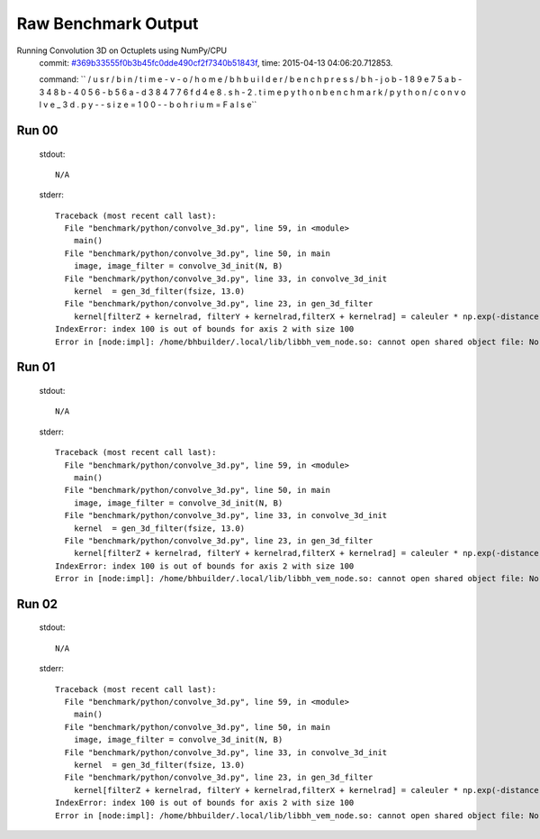 
Raw Benchmark Output
====================

Running Convolution 3D on Octuplets using NumPy/CPU
    commit: `#369b33555f0b3b45fc0dde490cf2f7340b51843f <https://bitbucket.org/bohrium/bohrium/commits/369b33555f0b3b45fc0dde490cf2f7340b51843f>`_,
    time: 2015-04-13 04:06:20.712853.

    command: ``  / u s r / b i n / t i m e   - v   - o   / h o m e / b h b u i l d e r / b e n c h p r e s s / b h - j o b - 1 8 9 e 7 5 a b - 3 4 8 b - 4 0 5 6 - b 5 6 a - d 3 8 4 7 7 6 f d 4 e 8 . s h - 2 . t i m e   p y t h o n   b e n c h m a r k / p y t h o n / c o n v o l v e _ 3 d . p y   - - s i z e = 1 0 0   - - b o h r i u m = F a l s e``

Run 00
~~~~~~
    stdout::

        N/A

    stderr::

        Traceback (most recent call last):
          File "benchmark/python/convolve_3d.py", line 59, in <module>
            main()
          File "benchmark/python/convolve_3d.py", line 50, in main
            image, image_filter = convolve_3d_init(N, B)
          File "benchmark/python/convolve_3d.py", line 33, in convolve_3d_init
            kernel  = gen_3d_filter(fsize, 13.0)
          File "benchmark/python/convolve_3d.py", line 23, in gen_3d_filter
            kernel[filterZ + kernelrad, filterY + kernelrad,filterX + kernelrad] = caleuler * np.exp(-distance)
        IndexError: index 100 is out of bounds for axis 2 with size 100
        Error in [node:impl]: /home/bhbuilder/.local/lib/libbh_vem_node.so: cannot open shared object file: No such file or directory
        



Run 01
~~~~~~
    stdout::

        N/A

    stderr::

        Traceback (most recent call last):
          File "benchmark/python/convolve_3d.py", line 59, in <module>
            main()
          File "benchmark/python/convolve_3d.py", line 50, in main
            image, image_filter = convolve_3d_init(N, B)
          File "benchmark/python/convolve_3d.py", line 33, in convolve_3d_init
            kernel  = gen_3d_filter(fsize, 13.0)
          File "benchmark/python/convolve_3d.py", line 23, in gen_3d_filter
            kernel[filterZ + kernelrad, filterY + kernelrad,filterX + kernelrad] = caleuler * np.exp(-distance)
        IndexError: index 100 is out of bounds for axis 2 with size 100
        Error in [node:impl]: /home/bhbuilder/.local/lib/libbh_vem_node.so: cannot open shared object file: No such file or directory
        



Run 02
~~~~~~
    stdout::

        N/A

    stderr::

        Traceback (most recent call last):
          File "benchmark/python/convolve_3d.py", line 59, in <module>
            main()
          File "benchmark/python/convolve_3d.py", line 50, in main
            image, image_filter = convolve_3d_init(N, B)
          File "benchmark/python/convolve_3d.py", line 33, in convolve_3d_init
            kernel  = gen_3d_filter(fsize, 13.0)
          File "benchmark/python/convolve_3d.py", line 23, in gen_3d_filter
            kernel[filterZ + kernelrad, filterY + kernelrad,filterX + kernelrad] = caleuler * np.exp(-distance)
        IndexError: index 100 is out of bounds for axis 2 with size 100
        Error in [node:impl]: /home/bhbuilder/.local/lib/libbh_vem_node.so: cannot open shared object file: No such file or directory
        



